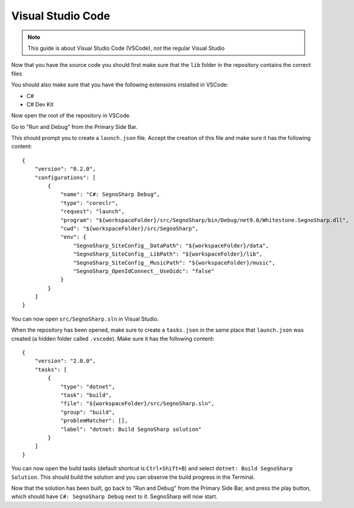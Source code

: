 .. _refRunningVsCode:

##################
Visual Studio Code
##################

.. note:: This guide is about Visual Studio Code (VSCode), *not* the regular Visual Studio

Now that you have the source code you should first make sure that the ``lib`` folder in the repository contains the correct files

You should also make sure that you have the following extensions installed in VSCode:

* C#
* C# Dev Kit

Now open the root of the repository in VSCode.

Go to "Run and Debug" from the Primary Side Bar.

This should prompt you to create a ``launch.json`` file. Accept the creation of this file and make sure it has the following content:

::

    {
        "version": "0.2.0",
        "configurations": [
            {
                "name": "C#: SegnoSharp Debug",
                "type": "coreclr",
                "request": "launch",
                "program": "${workspaceFolder}/src/SegnoSharp/bin/Debug/net9.0/Whitestone.SegnoSharp.dll",
                "cwd": "${workspaceFolder}/src/SegnoSharp",
                "env": {
                    "SegnoSharp_SiteConfig__DataPath": "${workspaceFolder}/data",
                    "SegnoSharp_SiteConfig__LibPath": "${workspaceFolder}/lib",
                    "SegnoSharp_SiteConfig__MusicPath": "${workspaceFolder}/music",
                    "SegnoSharp_OpenIdConnect__UseOidc": "false"
                }
            }
        ]
    }


You can now open ``src/SegnoSharp.sln`` in Visual Studio.

When the repository has been opened, make sure to create a ``tasks.json`` in the same place that ``launch.json`` was created (a hidden folder called ``.vscode``).
Make sure it has the following content:

::

    {
        "version": "2.0.0",
        "tasks": [
            {
                "type": "dotnet",
                "task": "build",
                "file": "${workspaceFolder}/src/SegnoSharp.sln",
                "group": "build",
                "problemMatcher": [],
                "label": "dotnet: Build SegnoSharp solution"
            }
        ]
    }

You can now open the build tasks (default shortcut is ``Ctrl+Shift+B``) and select ``dotnet: Build SegnoSharp Solution``.
This should build the solution and you can observe the build progress in the Terminal.

Now that the solution has been built, go back to "Run and Debug" from the Primary Side Bar, and press the play button, which should have ``C#: SegnoSharp Debug`` next to it.
SegnoSharp will now start.